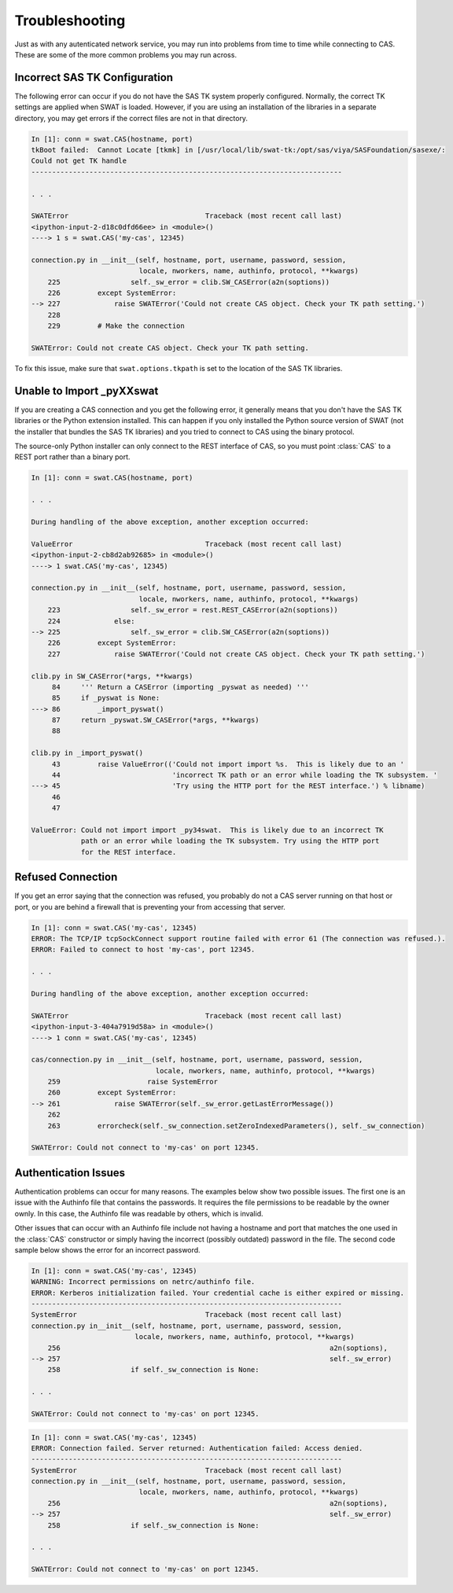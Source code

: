 
.. Copyright SAS Institute

***************
Troubleshooting
***************

Just as with any autenticated network service, you may run into problems
from time to time while connecting to CAS.  These are some of the more
common problems you may run across.

Incorrect SAS TK Configuration
==============================

The following error can occur if you do not have the SAS TK system properly 
configured.  Normally, the correct TK settings are applied when SWAT is loaded.
However, if you are using an installation of the libraries in a separate
directory, you may get errors if the correct files are not in that directory.

.. code-block:: python

   In [1]: conn = swat.CAS(hostname, port)
   tkBoot failed:  Cannot Locate [tkmk] in [/usr/local/lib/swat-tk:/opt/sas/viya/SASFoundation/sasexe/:
   Could not get TK handle
   ---------------------------------------------------------------------------

   . . .

   SWATError                                 Traceback (most recent call last)
   <ipython-input-2-d18c0dfd66ee> in <module>()
   ----> 1 s = swat.CAS('my-cas', 12345)
   
   connection.py in __init__(self, hostname, port, username, password, session,
                             locale, nworkers, name, authinfo, protocol, **kwargs)
       225                 self._sw_error = clib.SW_CASError(a2n(soptions))
       226         except SystemError:
   --> 227             raise SWATError('Could not create CAS object. Check your TK path setting.')
       228 
       229         # Make the connection
   
   SWATError: Could not create CAS object. Check your TK path setting.

To fix this issue, make sure that ``swat.options.tkpath`` is set to the location of the
SAS TK libraries.


Unable to Import _pyXXswat
==========================

If you are creating a CAS connection and you get the following error, it 
generally means that you don't have the SAS TK libraries or the Python
extension installed.  This can happen if you only installed the Python
source version of SWAT (not the installer that bundles the SAS TK 
libraries) and you tried to connect to CAS using the binary protocol.

The source-only Python installer can only connect to the REST interface of
CAS, so you must point :class:`CAS` to a REST port rather than a binary
port.

.. code-block:: python

   In [1]: conn = swat.CAS(hostname, port)
   
   . . .
   
   During handling of the above exception, another exception occurred:
   
   ValueError                                Traceback (most recent call last)
   <ipython-input-2-cb8d2ab92685> in <module>()
   ----> 1 swat.CAS('my-cas', 12345)
   
   connection.py in __init__(self, hostname, port, username, password, session,
                             locale, nworkers, name, authinfo, protocol, **kwargs)
       223                 self._sw_error = rest.REST_CASError(a2n(soptions))
       224             else:
   --> 225                 self._sw_error = clib.SW_CASError(a2n(soptions))
       226         except SystemError:
       227             raise SWATError('Could not create CAS object. Check your TK path setting.')
   
   clib.py in SW_CASError(*args, **kwargs)
        84     ''' Return a CASError (importing _pyswat as needed) '''
        85     if _pyswat is None:
   ---> 86         _import_pyswat()
        87     return _pyswat.SW_CASError(*args, **kwargs)
        88 
   
   clib.py in _import_pyswat()
        43         raise ValueError(('Could not import import %s.  This is likely due to an '
        44                           'incorrect TK path or an error while loading the TK subsystem. '
   ---> 45                           'Try using the HTTP port for the REST interface.') % libname)
        46 
        47 
   
   ValueError: Could not import import _py34swat.  This is likely due to an incorrect TK
               path or an error while loading the TK subsystem. Try using the HTTP port 
               for the REST interface.


Refused Connection
==================

If you get an error saying that the connection was refused, you probably do not 
a CAS server running on that host or port, or you are behind a firewall that is
preventing your from accessing that server.

.. code-block:: python

   In [1]: conn = swat.CAS('my-cas', 12345)
   ERROR: The TCP/IP tcpSockConnect support routine failed with error 61 (The connection was refused.).
   ERROR: Failed to connect to host 'my-cas', port 12345.
   
   . . .
   
   During handling of the above exception, another exception occurred:
   
   SWATError                                 Traceback (most recent call last)
   <ipython-input-3-404a7919d58a> in <module>()
   ----> 1 conn = swat.CAS('my-cas', 12345)
   
   cas/connection.py in __init__(self, hostname, port, username, password, session,
                                 locale, nworkers, name, authinfo, protocol, **kwargs)
       259                     raise SystemError
       260         except SystemError:
   --> 261             raise SWATError(self._sw_error.getLastErrorMessage())
       262 
       263         errorcheck(self._sw_connection.setZeroIndexedParameters(), self._sw_connection)
   
   SWATError: Could not connect to 'my-cas' on port 12345.


Authentication Issues
=====================

Authentication problems can occur for many reasons.  The examples below show 
two possible issues.  The first one is an issue with the Authinfo file that
contains the passwords.  It requires the file permissions to be readable by
the owner ownly.  In this case, the Authinfo file was readable by others, 
which is invalid.

Other issues that can occur with an Authinfo file include not having a 
hostname and port that matches the one used in the :class:`CAS` constructor
or simply having the incorrect (possibly outdated) password in the file.
The second code sample below shows the error for an incorrect password.

.. code-block:: python

   In [1]: conn = swat.CAS('my-cas', 12345)
   WARNING: Incorrect permissions on netrc/authinfo file.
   ERROR: Kerberos initialization failed. Your credential cache is either expired or missing.
   ---------------------------------------------------------------------------
   SystemError                               Traceback (most recent call last)
   connection.py in__init__(self, hostname, port, username, password, session,
                            locale, nworkers, name, authinfo, protocol, **kwargs)
       256                                                                 a2n(soptions),
   --> 257                                                                 self._sw_error)
       258                 if self._sw_connection is None:
   
   . . .
   
   SWATError: Could not connect to 'my-cas' on port 12345.

.. code-block:: python

   In [1]: conn = swat.CAS('my-cas', 12345)
   ERROR: Connection failed. Server returned: Authentication failed: Access denied.
   ---------------------------------------------------------------------------
   SystemError                               Traceback (most recent call last)
   connection.py in __init__(self, hostname, port, username, password, session,
                             locale, nworkers, name, authinfo, protocol, **kwargs)
       256                                                                 a2n(soptions),
   --> 257                                                                 self._sw_error)
       258                 if self._sw_connection is None:
   
   . . .
       
   SWATError: Could not connect to 'my-cas' on port 12345.
